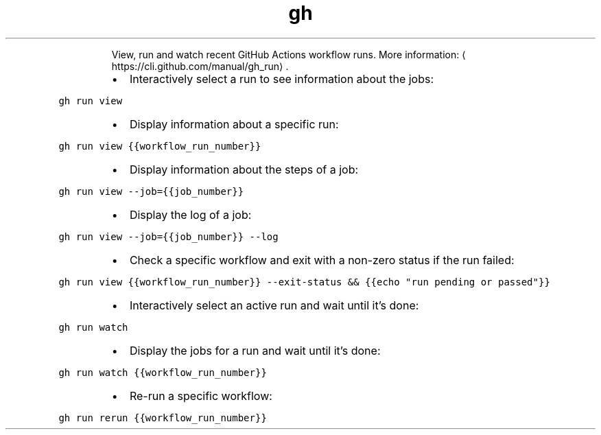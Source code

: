 .TH gh run
.PP
.RS
View, run and watch recent GitHub Actions workflow runs.
More information: \[la]https://cli.github.com/manual/gh_run\[ra]\&.
.RE
.RS
.IP \(bu 2
Interactively select a run to see information about the jobs:
.RE
.PP
\fB\fCgh run view\fR
.RS
.IP \(bu 2
Display information about a specific run:
.RE
.PP
\fB\fCgh run view {{workflow_run_number}}\fR
.RS
.IP \(bu 2
Display information about the steps of a job:
.RE
.PP
\fB\fCgh run view \-\-job={{job_number}}\fR
.RS
.IP \(bu 2
Display the log of a job:
.RE
.PP
\fB\fCgh run view \-\-job={{job_number}} \-\-log\fR
.RS
.IP \(bu 2
Check a specific workflow and exit with a non\-zero status if the run failed:
.RE
.PP
\fB\fCgh run view {{workflow_run_number}} \-\-exit\-status && {{echo "run pending or passed"}}\fR
.RS
.IP \(bu 2
Interactively select an active run and wait until it's done:
.RE
.PP
\fB\fCgh run watch\fR
.RS
.IP \(bu 2
Display the jobs for a run and wait until it's done:
.RE
.PP
\fB\fCgh run watch {{workflow_run_number}}\fR
.RS
.IP \(bu 2
Re\-run a specific workflow:
.RE
.PP
\fB\fCgh run rerun {{workflow_run_number}}\fR

